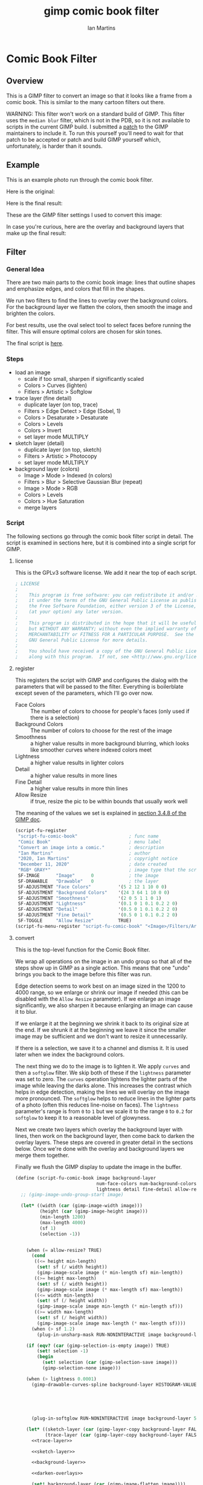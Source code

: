 # -*- eval: (add-hook 'after-save-hook (lambda () (save-excursion (org-babel-goto-named-src-block "generate") (org-babel-execute-src-block))) nil 'local); -*-
#+title: gimp comic book filter
#+author: Ian Martins
#+email: ianxm@jhu.edu
* Comic Book Filter
** Overview
This is a GIMP filter to convert an image so that it looks like a
frame from a comic book.  This is similar to the many cartoon filters
out there.

WARNING: This filter won't work on a standard build of GIMP.  This
filter uses the =median blur= filter, which is not in the PDB, so it
is not available to scripts in the current GIMP build.  I submitted a
[[https://gitlab.gnome.org/GNOME/gimp/-/merge_requests/405][patch]] to the GIMP maintainers to include it.  To run this yourself
you'll need to wait for that patch to be accepted or patch and build
GIMP yourself which, unfortunately, is harder than it sounds.
** Example
This is an example photo run through the comic book filter.

Here is the original:
[[https://ianxm-githubfiles.s3.amazonaws.com/gimp-comic-book/utah_orig_2.jpg]]

Here is the final result:
[[https://ianxm-githubfiles.s3.amazonaws.com/gimp-comic-book/utah_comic_2.jpg]]

These are the GIMP filter settings I used to convert this image:
[[https://ianxm-githubfiles.s3.amazonaws.com/gimp-comic-book/utah_dialog_2.jpg]]

In case you're curious, here are the overlay and background layers
that make up the final result:
[[https://ianxm-githubfiles.s3.amazonaws.com/gimp-comic-book/utah_overlays_2.jpg]]
[[https://ianxm-githubfiles.s3.amazonaws.com/gimp-comic-book/utah_background_2.jpg]]

** Filter
*** General Idea
There are two main parts to the comic book image: lines that
outline shapes and emphasize edges, and colors that fill in the
shapes.

We run two filters to find the lines to overlay over the background
colors.  For the background layer we flatten the colors, then smooth
the image and brighten the colors.

For best results, use the oval select tool to select faces before
running the filter.  This will ensure optimal colors are chosen for
skin tones.

The final script is [[file:scripts/comic-book.scm][here]].

*** Steps
- load an image
  - scale if too small, sharpen if significantly scaled
  - Colors > Curves (lighten)
  - Fitlers > Artistic > Softglow
- trace layer (fine detail)
  - duplicate layer (on top, trace)
  - Filters > Edge Detect > Edge (Sobel, 1)
  - Colors > Desaturate > Desaturate
  - Colors > Levels
  - Colors > Invert
  - set layer mode MULTIPLY
- sketch layer (detail)
  - duplicate layer (on top, sketch)
  - Filters > Artistic > Photocopy
  - set layer mode MULTIPLY
- background layer (colors)
  - Image > Mode > Indexed (n colors)
  - Filters > Blur > Selective Gaussian Blur (repeat)
  - Image > Mode > RGB
  - Colors > Levels
  - Colors > Hue Saturation
  - merge layers
*** Script

The following sections go through the comic book filter script in
detail.  The script is examined in sections here, but it is combined
into a single script for GIMP.

**** license

This is the GPLv3 software license.  We add it near the top of each script.

#+name: license
#+begin_src scheme
; LICENSE
;
;    This program is free software: you can redistribute it and/or modify
;    it under the terms of the GNU General Public License as published by
;    the Free Software Foundation, either version 3 of the License, or
;    (at your option) any later version.
;
;    This program is distributed in the hope that it will be useful,
;    but WITHOUT ANY WARRANTY; without even the implied warranty of
;    MERCHANTABILITY or FITNESS FOR A PARTICULAR PURPOSE.  See the
;    GNU General Public License for more details.
;
;    You should have received a copy of the GNU General Public License
;    along with this program.  If not, see <http://www.gnu.org/licenses/>.
#+end_src
**** register
This registers the script with GIMP and configures the dialog with the
parameters that will be passed to the filter.  Everything is
boilerblate except seven of the parameters, which I'll go over now.

- Face Colors :: The number of colors to choose for people's faces
  (only used if there is a selection)
- Background Colors :: The number of colors to choose for the rest of
  the image
- Smoothness :: a higher value results in more background blurring,
  which looks like smoother curves where indexed colors meet
- Lightness :: a higher value results in lighter colors
- Detail :: a higher value results in more lines
- Fine Detail :: a higher value results in more thin lines
- Allow Resize :: if true, resize the pic to be within bounds that usually work well

The meaning of the values we set is explained in [[https://docs.gimp.org/2.8/en/gimp-using-script-fu-tutorial-first-script.html][section 3.4.8 of the
GIMP doc]].

#+name: register-comic-book
#+begin_src scheme
  (script-fu-register
   "script-fu-comic-book"                   ; func name
   "Comic Book"                             ; menu label
   "Convert an image into a comic."         ; description
   "Ian Martins"                            ; author
   "2020, Ian Martins"                      ; copyright notice
   "December 11, 2020"                      ; date created
   "RGB* GRAY*"                             ; image type that the script works on
   SF-IMAGE      "Image"      0             ; the image
   SF-DRAWABLE   "Drawable"   0             ; the layer
   SF-ADJUSTMENT "Face Colors"          '(5 2 12 1 10 0 0)
   SF-ADJUSTMENT "Background Colors"    '(24 3 64 1 10 0 0)
   SF-ADJUSTMENT "Smoothness"           '(2 0 5 1 1 0 1)
   SF-ADJUSTMENT "Lightness"            '(0.1 0 1 0.1 0.2 2 0)
   SF-ADJUSTMENT "Detail"               '(0.5 0 1 0.1 0.2 2 0)
   SF-ADJUSTMENT "Fine Detail"          '(0.5 0 1 0.1 0.2 2 0)
   SF-TOGGLE     "Allow Resize"         TRUE)
  (script-fu-menu-register "script-fu-comic-book" "<Image>/Filters/Artistic")
#+end_src
**** convert

This is the top-level function for the Comic Book filter.

We wrap all operations on the image in an undo group so that all of
the steps show up in GIMP as a single action.  This means that one
"undo" brings you back to the image before this filter was run.

Edge detection seems to work best on an image sized in the 1200 to
4000 range, so we enlarge or shrink our image if needed (this can be
disabled with the =Allow Resize= parameter).  If we enlarge an image
significantly, we also sharpen it because enlarging an image can cause
it to blur.

If we enlarge it at the beginning we shrink it back to its original
size at the end.  If we shrunk it at the beginning we leave it since
the smaller image may be sufficient and we don't want to resize it
unnecessarily.

If there is a selection, we save it to a channel and dismiss it.  It
is used later when we index the background colors.

The next thing we do to the image is to lighten it.  We apply =curves=
and then a =softglow= filter.  We skip both of these if the
=lightness= parameter was set to zero.  The =curves= operation
lightens the lighter parts of the image while leaving the darks alone.
This increases the contrast which helps in edge detection, making the
lines we will overlay on the image more pronounced.  The =softglow=
helps to reduce lines in the lighter parts of a photo (often this
reduces line-noise on faces).  The =lightness= parameter's range is
from =0= to =1= but we scale it to the range =0= to =0.2= for
=softglow= to keep it to a reasonable level of glowyness.

Next we create two layers which overlay the background layer with
lines, then work on the background layer, then come back to darken the
overlay layers.  These steps are covered in greater detail in the
sections below.  Once we're done with the overlay and background
layers we merge them together.

Finally we flush the GIMP display to update the image in the buffer.

#+name: convert-comic-book
#+begin_src scheme :noweb no-export
    (define (script-fu-comic-book image background-layer
                                  num-face-colors num-background-colors smoothness
                                  lightness detail fine-detail allow-resize?)
      ;; (gimp-image-undo-group-start image)

      (let* ((width (car (gimp-image-width image)))
             (height (car (gimp-image-height image)))
             (min-length 1200)
             (max-length 4000)
             (sf 1)
             (selection -1))


        (when (= allow-resize? TRUE)
          (cond
           ((<= height min-length)
            (set! sf (/ width height))
            (gimp-image-scale image (* min-length sf) min-length))
           ((>= height max-length)
            (set! sf (/ width height))
            (gimp-image-scale image (* max-length sf) max-length))
           ((<= width min-length)
            (set! sf (/ height width))
            (gimp-image-scale image min-length (* min-length sf)))
           ((>= width max-length)
            (set! sf (/ height width))
            (gimp-image-scale image max-length (* max-length sf))))
          (when (> sf 1.2)
            (plug-in-unsharp-mask RUN-NONINTERACTIVE image background-layer 3 0.5 0)))

        (if (eqv? (car (gimp-selection-is-empty image)) TRUE)
            (set! selection -1)
            (begin 
              (set! selection (car (gimp-selection-save image)))
              (gimp-selection-none image)))

        (when (> lightness 0.0001)
          (gimp-drawable-curves-spline background-layer HISTOGRAM-VALUE 10 (list->vector (list
                                                                                          0.0 0.0
                                                                                          0.05 0.0
                                                                                          0.2 (+ 0.2 (* lightness 0.2))
                                                                                          0.5  (+ 0.5 (* lightness 0.05))
                                                                                          1.0 1.0)))
          (plug-in-softglow RUN-NONINTERACTIVE image background-layer 5 (* lightness 0.2) 0.5))

        (let* ((sketch-layer (car (gimp-layer-copy background-layer FALSE)))
               (trace-layer (car (gimp-layer-copy background-layer FALSE))))
          <<trace-layer>>

          <<sketch-layer>>

          <<background-layer>>

          <<darken-overlays>>

          (set! background-layer (car (gimp-image-flatten image))))

        (if (and (= allow-resize? TRUE)
                 (< (max width height) min-length))
            (gimp-image-scale image width height)))

      ;; (gimp-image-undo-group-end image)
      (gimp-displays-flush))
#+end_src

Here we create a "trace layer" that traces over lines.  It adds thin
lines wherever there are edges in the image.  The trace layer usually
picks up some details that the sketch layer misses.

We duplicate the background and add the new layer to the top.  We
lighten the new layer with =curves= to wash out any glare or shiny
spots so they aren't picked up by the edge detection.  The main work
is done by the Sobel Edge Detection filter, which we run on the new
layer.  We desaturate to convert to greyscale since we don't want
color info.  Then we adjust levels in the trace layer to stengthen the
most significant lines and dim the noise.  We use the =Fine Detail=
parameter to control this adjustment.  If =Fine Detail= is turned down
to zero, we skip this step entirely.

Finally we invert the trace layer and set its mode to =MULTIPLY= so
that the lines show up overlayed on the background.

#+name: trace-layer
#+begin_src scheme
  (when (> fine-detail 0.0001)
    (gimp-image-add-layer image trace-layer 0)
    (gimp-item-set-name trace-layer "trace")
    (gimp-image-set-active-layer image trace-layer)

    (gimp-drawable-curves-spline trace-layer HISTOGRAM-VALUE 6 (list->vector (list
                                                                              0.0 0.0
                                                                              0.5 0.875
                                                                              1.0 1.0)))
    (gimp-drawable-desaturate trace-layer DESATURATE-LUMINANCE)
    (plug-in-edge RUN-NONINTERACTIVE image trace-layer 1 2 0)

    (let* ((detail-inv (- 1 fine-detail))
           (detail-low (* detail-inv 0.6))   ; range from 0.6 (lowest) to 0 (highest)
           (detail-high (+ detail-low 0.3))) ; range from 0.9 (lowest) to 0.5 (highest)
      (gimp-drawable-levels trace-layer
                            HISTOGRAM-VALUE
                            detail-low
                            detail-high
                            TRUE 1 0 1 TRUE))
    (gimp-drawable-invert trace-layer TRUE)
    (gimp-layer-set-mode trace-layer LAYER-MODE-MULTIPLY))

#+end_src

Here we create a layer that outlines shapes, which we will call the
sketch layer.  First we create and add the new layer on top of the
background layer.

Next we use the =photocopy= filter to convert the layer into lines
where the image is darkest.  This method was based on the
[[https://www.gimphelp.org/effects_cartoon_quick.html][cartoon-quick]] filter.  We use the =Detail= parameter to determine how
sensitive photocopy should be.  This does a good job of marking edges,
but also results in noise in large dark areas.  To reduce that effect
we lighten the image with a =curves= operation before the =photocopy=
call and darken it back after using the =levels= and =sharpen=
operations.  We also run a =median-blur= on the layer while the image
is indexed to clear up some of the noise.  If =Detail= is turned down
to zero we skip this step entirely.

The =photocopy= filter produces an inverted greyscale image so there's
no need to desaturate or invert the sketch layer.  We just set its
mode to =MULTIPLY= and are done here.

#+name: sketch-layer
#+begin_src scheme
  (when (> detail 0.0001)
    (gimp-image-add-layer image sketch-layer 0)
    (gimp-item-set-name sketch-layer "sketch")
    (gimp-image-set-active-layer image sketch-layer)
    (gimp-drawable-curves-spline sketch-layer HISTOGRAM-VALUE 10 (list->vector (list
                                                                                0.0  0.25
                                                                                0.25 0.375
                                                                                0.5  0.625
                                                                                0.75 0.875
                                                                                1.0  1.0)))
    (let* ((detail-inv (- 1 detail))
           (detail-val (+ (* detail-inv 0.4) 0.6))) ; range from 1 (lowest) to 0.6 (highest)
      (plug-in-photocopy RUN-NONINTERACTIVE image sketch-layer 12.0 1.0 0.0 detail-val))
    (gimp-drawable-levels sketch-layer HISTOGRAM-VALUE 0.7 1 TRUE 1 0 1 TRUE)

    (let ((count 0))
      (while (< count 2)
             (plug-in-unsharp-mask RUN-NONINTERACTIVE image sketch-layer 2 0.5 0)
             (set! count (+ count 1))))

    (gimp-layer-set-mode sketch-layer LAYER-MODE-MULTIPLY))
#+end_src

Here we work on the background layer.

First we convert it to use indexed colors.  This reduces the number of
colors and results in areas of solid color which look more like an
illustration than the continuous gradients of a photo.  We'll go into
details on how we index the colors below.

Next we run a =median-blur= filter to smooth the image.  The strength
and number of smoothing iterations is controlled by the =Smoothness=
parameter.  =median-blur= isn't available in GIMP's procedure browser
so I hacked my version to provide it.

Then we blur the sketch layer to clean up the lines and reduce the
noise from the photocopy filter.  We do this here and not while we're
working on the sketch layer because we need to do it while the image
is indexed.

For the last step here we give the colors a little boost and lighten
the image.  This isn't necessary but illustrations are often brighter
and more vivid than reality.  The amount of brightening is controlled
by the =Lightness= parameter.

#+name: background-layer
#+begin_src scheme :noweb no-export
  (gimp-image-set-active-layer image background-layer)
  <<comic-index>>

  (let ((count 0))
    (while (< count smoothness)
           (plug-in-median-blur RUN-NONINTERACTIVE image background-layer
                                (+ 1 smoothness (floor (/ (max width height) 1500)))
                                50)
           (set! count (+ count 1))))

  (gimp-image-set-active-layer image sketch-layer)
  (plug-in-median-blur RUN-NONINTERACTIVE image sketch-layer 1 50)

  (gimp-image-set-active-layer image background-layer)
  (gimp-image-convert-rgb image)
  (when (> lightness 0.0001)
      (gimp-drawable-hue-saturation background-layer HUE-RANGE-ALL 0 0 (+ (* lightness 20) 12) 0))
#+end_src

When we indexed the colors the overlays may have been lightened, but
we want the overlay lines to be black, so we'll go though and darken
them here.  This is at the end here because we have to do it after the
image is converted back to RGB and after the "clean up" blurring while
the image was indexed.

#+name: darken-overlays
#+begin_src scheme
  (gimp-drawable-levels trace-layer HISTOGRAM-VALUE 0.4 1 TRUE 1 0 1 TRUE)
  (gimp-drawable-levels sketch-layer HISTOGRAM-VALUE 0.4 1 TRUE 1 0 1 TRUE)
#+end_src

**** index

This section handles the indexing of the background layer.  Indexing
an image to flatten the colors works well in some cases, but when
there are people if faces are small relative to the background often
the algorithm that chooses colors will pick colors that work well for
the background but may not be optimal for faces.  The most important
thing about an image is if the people in the image are recognizeable,
and using sub-optimal colors for skin tones sometimes results in
people that don't look right.  One way around this is to keep
increasing the number of colors but this reduces the flattening of the
colors, so the end result is less cartoon-like.

To get around this we index faces separately.  First we index only the
selected part of the image (allowing up to =Face Colors= colors) and
save the chosen colors.  Then we index the rest of the image (allowing
up to =Background Colors= colors) and save those.  Finally we index
the whole image using all of the colors collected from the previous
two indexing operations.

Indexing an image is destructive so when we index a portion of the
image just to find out which colors the indexer will choose, we do it
in a secondary image.  We also manually add black and white to the
list of colors in case they weren't chosen in either indexing
operation.

#+name: comic-index
#+begin_src scheme :noweb no-export
  (if (= selection -1)
      ;; no selection, just convert
      (gimp-image-convert-indexed image CONVERT-DITHER-NONE CONVERT-PALETTE-GENERATE num-background-colors FALSE TRUE "")

      ;; give selected pixels preferential treatment
      (let* ((width (car (gimp-image-width image)))
             (height (car (gimp-image-height image)))
             (face-colors '())
             (background-colors '())
             (secondary-image 0)
             (secondary-layer 0))

        (set! secondary-image (car (gimp-image-new width height RGB)))
        (set! secondary-layer (car (gimp-layer-new secondary-image width height RGB-IMAGE "secondary" 100 LAYER-MODE-NORMAL)))
        (gimp-layer-add-alpha secondary-layer)
        (gimp-image-insert-layer secondary-image secondary-layer 0 0)
        ;; (gimp-display-new secondary-image)

        (gimp-image-select-item image CHANNEL-OP-ADD selection)
        (gimp-edit-copy background-layer)
        (gimp-selection-all secondary-image)
        (gimp-edit-clear secondary-layer)
        (let ((float (car (gimp-edit-paste secondary-layer TRUE))))
          (gimp-floating-sel-anchor float))
        (gimp-image-convert-indexed secondary-image CONVERT-DITHER-NONE CONVERT-PALETTE-GENERATE num-face-colors FALSE TRUE "")
        (set! face-colors (gimp-image-get-colormap secondary-image))
        (gimp-image-convert-rgb secondary-image)

        (gimp-selection-invert image)
        (gimp-edit-copy background-layer)
        (gimp-selection-all secondary-image)
        (gimp-edit-clear secondary-layer)
        (let ((float (car (gimp-edit-paste secondary-layer TRUE))))
          (gimp-floating-sel-anchor float))
        (gimp-image-convert-indexed secondary-image CONVERT-DITHER-NONE CONVERT-PALETTE-GENERATE num-background-colors FALSE TRUE "")
        (set! background-colors (gimp-image-get-colormap secondary-image))
        (gimp-image-delete secondary-image)

        (gimp-selection-none image)
        (let ((palette-name (car (gimp-palette-new "indexed")))
              (index 0))
          (gimp-palette-add-entry palette-name (string-append "f" (number->string index)) '(0 0 0))
          (gimp-palette-add-entry palette-name (string-append "f" (number->string index)) '(255 255 255))
          (while (< index num-face-colors)
                 (gimp-palette-add-entry palette-name
                                         (string-append "f" (number->string index))
                                         (list (aref (cadr face-colors) (+ 0 (* index 3)))
                                               (aref (cadr face-colors) (+ 1 (* index 3)))
                                               (aref (cadr face-colors) (+ 2 (* index 3)))))
                 (set! index (+ index 1)))
          (set! index 0)
          (while (< index num-background-colors)
                 (gimp-palette-add-entry palette-name
                                         (string-append "b" (number->string index))
                                         (list (aref (cadr background-colors) (+ 0 (* index 3)))
                                               (aref (cadr background-colors) (+ 1 (* index 3)))
                                               (aref (cadr background-colors) (+ 2 (* index 3)))))
                 (set! index (+ index 1)))
          (gimp-image-convert-indexed image CONVERT-DITHER-NONE CONVERT-PALETTE-CUSTOM 0 FALSE TRUE palette-name))
        )
      )
#+end_src

**** full                                                          :noexport:
#+begin_src scheme :noweb yes :tangle scripts/comic-book.scm
  ;; Comic book filter for GIMP.  Find documentation at https://github.com/ianxm/gimp-comic-book

  <<license>>

  <<convert-comic-book>>


  <<register-comic-book>>
#+end_src
** Page Layout
This script lays out several pictures on a page like frames in a comic
book.  The dimensions of the frames and number of columns are
configurable, but it creates all frames the same size.
*** Script
**** register
This registers the script with GIMP and configures the dialog with the
parameters that will be passed to the filter.  Everything is
boilerblate except seven of the parameters, which I'll go over now.

- Frame Width :: The width of each frame in pixels
- Frame Height :: The height of each frame in pixels
- Columns :: The number of columns of images on the page
- Path Glob :: Load all images found for this file pattern

The meaning of the values we set is explained in [[https://docs.gimp.org/2.8/en/gimp-using-script-fu-tutorial-first-script.html][section 3.4.8 of the
GIMP doc]].

#+name: register-comic-layout
#+begin_src scheme
    (script-fu-register
     "script-fu-comic-layout"                 ; func name
     "Comic Book Layout"                      ; menu label
     "Lay out images on a comic book page."   ; description
     "Ian Martins"                            ; author
     "2021, Ian Martins"                      ; copyright notice
     "March 18, 2021"                         ; date created
     ""                                       ; image type that the script works on
     SF-VALUE "Frame Width"     "600"
     SF-VALUE "Frame Height"    "450"
     SF-ADJUSTMENT "Columns"    '(2 1 6 1 1 0 0)
     SF-STRING "Path Glob"      "/home/ian/pics/willspics/*_comic.jpg")
     ;; SF-STRING "Path Glob"      "/path/to/images*.jpg")
    (script-fu-menu-register "script-fu-comic-layout" "<Image>/Filters")
#+end_src

**** run
This loads a bunch of images and lays them out like table cells on a
larger image, which it creates.  We crop each image to get it to the
aspect ratio of the frame on the page, then scale it to the desired
dimensions and move it into place.

If we crop the sides of an image we remove the same amount from both
sides.  When we crop the top and bottom we take twice as much from the
bottom as the top.  The idea is that it's more likely there are faces
near the top of a picture than the bottom, and we don't want to clip
any faces.

#+name: run-comic-layout
#+begin_src scheme :noweb no-export
  (define (script-fu-comic-layout width height cols pattern)
    ;; (gimp-image-undo-group-start image)

    (let* ((ret (file-glob pattern 1))
           (num-files (car ret))
           (files (cadr ret))
           (outer-margin 50)
           (inner-margin 15)
           (page-width (+ (* width cols) (*  outer-margin 2) (* inner-margin (- cols 1))))
           (rows (ceiling (/ num-files cols)))
           (page-height (+ (* height rows) (*  outer-margin 2) (* inner-margin (- rows 1))))
           (page (car (gimp-image-new page-width page-height RGB)))
           (background (car (gimp-layer-new page page-width page-height RGB-IMAGE "background" 100 LAYER-MODE-NORMAL)))
           (frame-aspect-ratio (/ width height)))
      (gimp-display-new page)
      (gimp-image-insert-layer page background 0 0)
      (gimp-drawable-fill background FILL-WHITE)

      (let ((count 0))
        (while (not (null? files))
             (let* ((filename (car files))
                    (layer (car (gimp-file-load-layer RUN-NONINTERACTIVE page filename)))
                    (layer-width (car (gimp-drawable-width layer)))
                    (layer-height (car (gimp-drawable-height layer)))
                    (row (floor (/ count cols)))
                    (col (modulo count cols))
                    (image-aspect-ratio (/ (car (gimp-drawable-width layer)) (car (gimp-drawable-height layer))))
                    (xoffset (+ outer-margin (* col (+ inner-margin width))))
                    (yoffset (+ outer-margin (* row (+ inner-margin height)))))
               (gimp-image-insert-layer page layer 0 0)
               (if (> image-aspect-ratio frame-aspect-ratio)
                   ;; clip sides
                   (let* ((new-width (* layer-height frame-aspect-ratio))
                          (diff (- layer-width new-width)))
                     (gimp-layer-resize layer new-width layer-height (- (/ diff 2)) 0))
                   ;; clip top and bottom
                   (let* ((new-height (/ layer-width frame-aspect-ratio))
                          (diff (- layer-height new-height)))
                     (gimp-layer-resize layer layer-width new-height 0 (- (/ diff 3)))))
               (gimp-layer-scale layer width height FALSE)
               (gimp-layer-translate layer (- xoffset (car (gimp-drawable-offsets layer))) (- yoffset (cadr (gimp-drawable-offsets layer))))
               (set! count (+ count 1))
               (set! files (cdr files)))))

      ;; (gimp-image-undo-group-end image)
      (gimp-displays-flush)))
#+end_src
**** full                                                          :noexport:
#+begin_src scheme :noweb yes :tangle scripts/comic-layout.scm
  ;; Comic book layout for GIMP.  Find documentation at https://github.com/ianxm/gimp-comic-book

  <<license>>

  <<run-comic-layout>>


  <<register-comic-layout>>
#+end_src
** Previous Attemps
I made several other attempts before settling on the above technique.
The main ones are listed in this section.

*** Sketch A
Sketch A is based on a tutorial from [[https://feltmagnet.com/photography/Turning-Photos-Into-Cartoons-A-GIMP-Tutorial][Felt Magnet]].  The method is so
simple it's like magic.  It looks great for some photos but comes out
hollow or too sketchy for others.  It is the only technique I tried
that works well for photos with bad lighting.  Its best results are
for large images when viewed zoomed out.

If you look closely it can be messy.  A side effect of repeating Sobel
is that you get parallel squiggles that appear wormy from close up.

The final script is [[file:scripts/sketch-a.scm][here]].

This is an example:
[[https://ianxm-githubfiles.s3.amazonaws.com/gimp-comic-book/utah_sketch_a.jpg]]
**** Steps
- load an image
- sketch layer
  - new layer is top layer
  - name it "top"
  - on top layer
  - repeat Darken times
    - Filters > Edge Detect > Edge (Sobel, Black, 1)
  - set mode DIVIDE
**** Script                                                        :noexport:
***** register
#+name: register-sketch-a
#+begin_src scheme
  (script-fu-register
   "script-fu-sketch-a"                     ; func name
   "Sketch A"                               ; menu label
   "Convert an image into a sketch."        ; description
   "Ian Martins"                            ; author
   "2020, Leah Lefler, Ian Martins"         ; copyright notice
   "December 7, 2020"                       ; date created
   "RGB* GRAY*"                             ; image type that the script works on
   SF-IMAGE      "Image"      0             ; the image
   SF-DRAWABLE   "Drawable"   0             ; the layer
   SF-ADJUSTMENT "Darken Steps"       '(2 1 4 1 1 0 1))
  (script-fu-menu-register "script-fu-sketch-a" "<Image>/Filters/Artistic")
#+end_src
***** convert
#+name: convert-sketch-a
#+begin_src scheme
  (define (script-fu-sketch-a image layer darken)
    (gimp-image-undo-group-start image)

    (let ((top-layer (car (gimp-layer-copy layer FALSE))))
      (gimp-image-add-layer image top-layer 0)

      (let ((count 0))
        (while (< count darken)
               (plug-in-edge RUN-NONINTERACTIVE image top-layer 1 3 0)
               (set! count (+ count 1))))

      (gimp-layer-set-mode top-layer LAYER-MODE-DIVIDE)
      (set! layer (car (gimp-image-merge-down image top-layer EXPAND-AS-NECESSARY))))

    (gimp-image-undo-group-end image)
    (gimp-displays-flush))
#+end_src
***** full
#+begin_src scheme :noweb yes :tangle scripts/sketch-a.scm
;; based on this tutorial by Leah Lefler:
;; https://feltmagnet.com/photography/Turning-Photos-Into-Cartoons-A-GIMP-Tutorial

<<license>>

<<convert-sketch-a>>


<<register-sketch-a>>
#+end_src
*** Sketch B
Sketch B is based on a tutorial from [[https://www.gimp.org/tutorials/Photo_To_Sketch/][gimp.org]].  It also uses Sobel to
find edges, but instead of repeating the edge detection to
darken/color the image it equalizes and then masks the sketch layer.
The tutorial applies colors by hand, but I used an indexed version of
the original image as a background color layer so this can run
non-interactively.  This also has a cool artistic look for some photos
when zoomed out but up close it can be messy.

The final script is [[file:scripts/sketch-b.scm][here]].

This is an example:
[[https://ianxm-githubfiles.s3.amazonaws.com/gimp-comic-book/utah_sketch_b.jpg]]
**** Steps
- load an image
  - name the layer "background"
- highpass layer
  - new layer is top layer
  - name it "highpass"
  - Filters > Edge Detect > Sobel
  - Colors > Auto > Equalize
  - Colors > Desaturate
  - duplicate layer
    - new layer is on top
    - name it "masked"
    - Colors > Invert
  - back to highpass layer
  - Colors > Curves
    - zero out the bottom two thirds to clean it up
  - copy the layer
  - paste as mask to "masked" layer
    - right click on "masked" layer, click "Add Layer Mask"
    - paste copied layer
    - we no longer need highpass layer, hide it
- color layer
  - go to background layer
  - Image > Mode > Indexed
  - Image > Mode > RGB
**** Script                                                        :noexport:
***** register
#+name: register-sketch-b
#+begin_src scheme
  (script-fu-register
   "script-fu-sketch-b"                     ; func name
   "Sketch B"                               ; menu label
   "Convert an image into a sketch."        ; description
   "Ian Martins"                            ; author
   "2020, Dave Neary, Ian Martins"          ; copyright notice
   "December 7, 2020"                       ; date created
   "RGB* GRAY*"                             ; image type that the script works on
   SF-IMAGE      "Image"      0             ; the image
   SF-DRAWABLE   "Drawable"   0             ; the layer
   SF-ADJUSTMENT "Line Threshold" '(0.8 0.1 0.9 0.1 0.2 1 0)
   SF-ADJUSTMENT "Colors"         '(20 3 64 1 10 0 0))
  (script-fu-menu-register "script-fu-sketch-b" "<Image>/Filters/Artistic")
#+end_src
***** convert
#+name: convert-sketch-b
#+begin_src scheme
  (define (script-fu-sketch-b image background-layer threshold colors)
    (gimp-image-undo-group-start image)
    (gimp-item-set-name background-layer "background")

    (let ((highpass-layer (car (gimp-layer-copy background-layer FALSE)))
          (masked-layer '()))
      ;; highpass layer
      (gimp-image-add-layer image highpass-layer 0)
      (gimp-item-set-name highpass-layer "highpass")
      (gimp-image-set-active-layer image highpass-layer)
      (plug-in-edge RUN-NONINTERACTIVE image highpass-layer 1 3 0)
      (gimp-drawable-equalize highpass-layer FALSE)
      (gimp-drawable-desaturate highpass-layer DESATURATE-LUMINANCE)

      ;; masked layer
      (set! masked-layer (car (gimp-layer-copy highpass-layer FALSE)))
      (gimp-image-add-layer image masked-layer 0)
      (gimp-item-set-name masked-layer "masked")
      (gimp-image-set-active-layer image masked-layer)
      (gimp-layer-set-mode masked-layer LAYER-MODE-MULTIPLY)
      (gimp-drawable-invert masked-layer TRUE)

      ;; clean up the highpass layer
      (gimp-image-set-active-layer image highpass-layer)
      (gimp-drawable-curves-spline highpass-layer HISTOGRAM-VALUE 10 (list->vector (list
                                                                                    0.0 0.0
                                                                                    (- (- 1 threshold) 0.1) 0.0
                                                                                    (- 1 threshold) 0.2
                                                                                    (+ (- 1 threshold) 0.1) 0.9
                                                                                    1.0 1.0)))
      (gimp-edit-copy highpass-layer)

      ;; apply mask to the highpass layer
      (gimp-image-set-active-layer image masked-layer)
      (gimp-layer-add-mask masked-layer (car (gimp-layer-create-mask masked-layer ADD-MASK-WHITE)))
      (gimp-edit-paste (car (gimp-layer-get-mask masked-layer)) TRUE)
      (gimp-floating-sel-anchor (car (gimp-image-get-floating-sel image)))
      (gimp-image-remove-layer image highpass-layer)

      (gimp-image-set-active-layer image background-layer)
      (gimp-image-convert-indexed image CONVERT-DITHER-NONE CONVERT-PALETTE-GENERATE colors FALSE TRUE "")
      (gimp-image-convert-rgb image)

      (set! background-layer (car (gimp-image-merge-down image masked-layer EXPAND-AS-NECESSARY))))

    (gimp-image-undo-group-end image)
    (gimp-displays-flush))
#+end_src
***** full
#+begin_src scheme :noweb yes :tangle scripts/sketch-b.scm
;; based on this tutorial by Dave Neary:
;; https://www.gimp.org/tutorials/Photo_To_Sketch/

<<license>>

<<convert-sketch-b>>


<<register-sketch-b>>
#+end_src
*** Comic Book A
This attempt sort of merges both techniques.  It uses two Sobel steps
like Sketch A but then masks them on top of the background layer like
Sketch B.

The final script is [[file:scripts/comic-book-a.scm][here]].

This is an example:
[[https://ianxm-githubfiles.s3.amazonaws.com/gimp-comic-book/utah_comic_book_a.jpg]]
**** Steps
- load an image
  - name the layer "background"
  - selective gaussian blur
  - soft glow
- sketch layer
  - duplicate layer (on top, sketch-mask)
  - duplicate layer (on-top, sketch-base, active)
  - Filters > Edge Detect > Edge (2.0)
  - Filters > Edge Detect > Edge (1.0)
  - set layer mode DIVIDE
  - merge down
  - duplicate layer (on top, mask)
    - Colors > Invert
    - Colors > Threshold (0.20)
    - copy
    - delete
  - back to sketch layer
  - add mask
    - select mask
    - paste
    - anchor
- background layer
  - lighten the colors
    - Colors > Levels
    - drag the top right triangle to the left
    - drag the bottom left triangle to the right
  - Image > Mode > Indexed (32 colors)
  - Filters > Blur > Gaussian Blur (4)
  - Image > Mode > RGB
**** Scripts                                                       :noexport:
***** register
#+name: register-comic-book-a
#+begin_src scheme
  (script-fu-register
   "script-fu-comic-book-a"                 ; func name
   "Comic Book A"                           ; menu label
   "Convert an image into a comic."         ; description
   "Ian Martins"                            ; author
   "2020, Ian Martins"                      ; copyright notice
   "December 7, 2020"                       ; date created
   "RGB* GRAY*"                             ; image type that the script works on
   SF-IMAGE      "Image"      0             ; the image
   SF-DRAWABLE   "Drawable"   0             ; the layer
   SF-ADJUSTMENT "Colors"           '(20 3 64 1 10 0 0)
   SF-ADJUSTMENT "Lightness"        '(0.2 0 1 0.1 0.2 2 0))
  (script-fu-menu-register "script-fu-comic-book-a" "<Image>/Filters/Artistic")
#+end_src
***** convert
#+name: convert-comic-book-a
#+begin_src scheme
  (define (script-fu-comic-book-a image background-layer colors lightness)
    (gimp-image-undo-group-start image)

    (if (> lightness 0)
      (plug-in-softglow RUN-NONINTERACTIVE image background-layer 10 (* lightness 0.3) 0.9))
    (plug-in-sel-gauss RUN-NONINTERACTIVE image background-layer 4 0.2)

    (let ((sketch-layer-base (car (gimp-layer-copy background-layer FALSE)))
          (sketch-layer-mask (car (gimp-layer-copy background-layer FALSE))))

      ;; add sketch layers
      (gimp-image-add-layer image sketch-layer-base 0)
      (gimp-item-set-name sketch-layer-base "sketch-base")
      (gimp-image-add-layer image sketch-layer-mask 0)
      (gimp-item-set-name sketch-layer-mask "sketch-mask")

      (gimp-image-set-active-layer image sketch-layer-mask)
      (plug-in-edge RUN-NONINTERACTIVE image sketch-layer-mask 2 3 0)
      (plug-in-edge RUN-NONINTERACTIVE image sketch-layer-mask 1 3 0)
      (gimp-layer-set-mode sketch-layer-mask LAYER-MODE-DIVIDE)
      (set! sketch-layer-base (car (gimp-image-merge-down image sketch-layer-mask EXPAND-AS-NECESSARY)))

      ;; masked layer
      (set! sketch-layer-mask (car (gimp-layer-copy sketch-layer-base FALSE)))
      (gimp-image-add-layer image sketch-layer-mask 0)
      (gimp-item-set-name sketch-layer-mask "mask")
      (gimp-image-set-active-layer image sketch-layer-mask)
      (gimp-drawable-invert sketch-layer-mask TRUE)
      (gimp-drawable-threshold sketch-layer-mask HISTOGRAM-VALUE 0.9 1)
      (gimp-edit-copy sketch-layer-mask)

      ;; apply mask to sketch
      (gimp-image-set-active-layer image sketch-layer-base)
      (gimp-layer-add-mask sketch-layer-base (car (gimp-layer-create-mask sketch-layer-base ADD-MASK-WHITE)))
      (gimp-edit-paste (car (gimp-layer-get-mask sketch-layer-base)) TRUE)
      (gimp-floating-sel-anchor (car (gimp-image-get-floating-sel image)))
      (gimp-image-remove-layer image sketch-layer-mask)
      (gimp-layer-set-mode sketch-layer-base LAYER-MODE-LINEAR-BURN)

      (gimp-image-set-active-layer image background-layer)
      (if (> lightness 0)
          (gimp-drawable-levels background-layer HISTOGRAM-VALUE
                                0 (- 1 (* lightness 0.5)) TRUE 1
                                (* lightness 0.2) 1 FALSE))
      (gimp-image-convert-indexed image CONVERT-DITHER-NONE CONVERT-PALETTE-GENERATE colors FALSE TRUE "")
      (plug-in-sel-gauss RUN-NONINTERACTIVE image background-layer 3 80)
      (gimp-image-convert-rgb image)

      ;; merge
      (set! background-layer (car (gimp-image-merge-down image sketch-layer-base EXPAND-AS-NECESSARY))))

    (gimp-image-undo-group-end image)
    (gimp-displays-flush))
#+end_src
***** full
#+begin_src scheme :noweb yes :tangle scripts/comic-book-a.scm

<<license>>

<<convert-comic-book-a>>


<<register-comic-book-a>>
#+end_src
*** Comic Book B
The last version struggled with very small images, so this one scales
the image if it is small.  It also uses an Image Gradient edge
detection algorithm instead of Sobel, and only runs it once.  It then
equalizes and desaturates and sets Levels to reduce noise.

The final script is [[file:scripts/comic-book-b.scm][here]].

This is an example:
[[https://ianxm-githubfiles.s3.amazonaws.com/gimp-comic-book/utah_comic_book_b.jpg]]
**** steps
- load an image
  - scale if too small
  - soft glow?
- sketch layer
  - duplicate layer (on top, sketch)
  - Filters > Edge Detect > Image Gradient
  - Colors > Desaturate > Desaturate
  - Colors > Levels (reduce noise)
  - set layer mode SUBTRACTION
- background layer
  - Colors > Brightness Contrast (increase both)
  - Image > Mode > Indexed (n colors)
  - Filters > Blur > Selective Gaussian Blur (4, n times)
  - Image > Mode > RGB
  - merge visible layers
**** scripts                                                       :noexport:
***** register
This registers the script with GIMP and configures the dialog with the
parameters that will be passed to the filter.  Everything is
boilerblate except four of the parameters, which I'll go over now.

- Smoothness :: a higher value results in more background blurring,
  which looks like smoother curves where indexed colors meet
- Lightness :: a higher value results in lighter colors
- Detail :: a higher value results in more lines
- Line Weight :: a higher value results in more lines and heavier
  lines

The meaning of the values we set is explained in [[https://docs.gimp.org/2.8/en/gimp-using-script-fu-tutorial-first-script.html][section 3.4.8 of the
GIMP doc]].

#+name: register-comic-book-b
#+begin_src scheme
  (script-fu-register
   "script-fu-comic-book-b"                 ; func name
   "Comic Book B"                           ; menu label
   "Convert an image into a comic."         ; description
   "Ian Martins"                            ; author
   "2020, Ian Martins"                      ; copyright notice
   "December 11, 2020"                      ; date created
   "RGB* GRAY*"                             ; image type that the script works on
   SF-IMAGE      "Image"      0             ; the image
   SF-DRAWABLE   "Drawable"   0             ; the layer
   SF-ADJUSTMENT "Colors"           '(20 3 64 1 10 0 0)
   SF-ADJUSTMENT "Smoothness"       '(2 0 5 1 1 0 1)
   SF-ADJUSTMENT "Lightness"        '(0.2 0 1 0.1 0.2 2 0)
   SF-ADJUSTMENT "Detail"           '(0.3 0 0.4 0.05 0.1 2 0)
   SF-ADJUSTMENT "Line Weight"      '(0.4 0 0.8 0.1 0.1 2 0))
  (script-fu-menu-register "script-fu-comic-book-b" "<Image>/Filters/Artistic")
#+end_src
***** convert

This is the top-level function for the Comic Book filter.

We wrap all operations on the image in an undo group so that all of
the steps show up in GIMP as a single action.  This means that one
"undo" brings you back to the image before this filter was run.

The first operation we do on the image is a =softglow= filter.  It is
part of ligtening the image so we skip it if the =lightness= parameter
was set to zero.  The =softglow= helps to reduce lines in the lighter
parts of a photo (often this reduces line-noise on faces).  The
=lightness= parameter's range is from =0= to =1= but we scale it to
the range =0= to =0.4= to keep it to a reasonable amount of
=softglow=.

There are two main parts to the comic book image: outlines around shape
boundaries and filled in colors.  We create a sketch layer to overlay
the image with outlines and simplify the colors in the background
layer.  These steps are described in greater detail below.

Finally it flushes the GIMP display to update the image in the buffer.

#+name: convert-comic-book-b
#+begin_src scheme :noweb no-export
  (define (script-fu-comic-book-b image background-layer
                                  colors smoothness lightness detail line-weight)
    (gimp-image-undo-group-start image)

    (let* ((width (car (gimp-image-width image)))
           (height (car (gimp-image-height image)))
           (scale? (or (< width 1000)
                       (< height 1000))))
      (when scale?
        (gimp-image-scale image (* width 2) (* height 2))
        (plug-in-unsharp-mask RUN-NONINTERACTIVE image background-layer 3 0.5 0))

      (if (> lightness 0)
          (plug-in-softglow RUN-NONINTERACTIVE image background-layer 5 (* lightness 0.2) 0.5))

      (let ((sketch-layer (car (gimp-layer-copy background-layer FALSE))))
        <<comic-book-b-sketch-layer>>

        <<comic-book-b-background-layer>>

        <<comic-book-b-merge>>
        )

      (if scale?
          (gimp-image-scale image width height)))

    (gimp-image-undo-group-end image)
    (gimp-displays-flush))
#+end_src

Here we create a layer that outlines shapes, which we will call the
sketch layer.  First we create and add the new layer on top of the
background layer.

Next we use the =edge= filter using the Sobel algorithm (last argument
is =0=) to convert the layer into lines where there are edges in the
image.  There are other algorithms available but Sobel seems to be the
strongest.  We don't want colors here so we run =desaturate= to remove
the colors and leave the layer grayscale.

Now that we know where the lines are, we adjust levels to make them
stronger or weaker according to the =Detail= and =Line Weight= input
parameters.  (more detail needed)

Finally we set the sketch layer's mode to =SUBTRACT= so that the lines
show up overlayed on the background.

#+name: comic-book-b-sketch-layer
#+begin_src scheme
  (gimp-image-add-layer image sketch-layer 0)
  (gimp-item-set-name sketch-layer "sketch")
  (gimp-image-set-active-layer image sketch-layer)

  (gimp-drawable-equalize sketch-layer FALSE)
  (plug-in-edge RUN-NONINTERACTIVE image sketch-layer 2 3 0)
  (gimp-drawable-desaturate sketch-layer DESATURATE-LUMINANCE)

  (let* ((detail-val (- 0.4 detail))
         (line-weight-val (or (and (< (+ detail-val line-weight) 1)
                                   (- 1 line-weight))
                              (- 1 detail-val))))
    (when (or (> detail-val 0)
              (< line-weight-val 1))
      (gimp-drawable-levels sketch-layer
                            HISTOGRAM-VALUE
                            detail-val
                            line-weight-val
                            TRUE 1 0 1 TRUE)))
  (gimp-layer-set-mode sketch-layer LAYER-MODE-SUBTRACT)
#+end_src

Here we work on the background layer.

First we convert it to use indexed colors.  This reduces the number of
colors and results in areas of solid color which look more like
an illustration than the continuous gradients of a photo.

Next we run a blur filter to smooth the image.  If the gaussian filter
was run on the RGB image, it would make it blurry, but on an indexed
image it smoothes out curves and eliminates some noise.

Then we lighten the image and give the colors a boost.  This isn't
necessary but illustrations are often brighter than life.

#+name: comic-book-b-background-layer
#+begin_src scheme
  (gimp-image-set-active-layer image background-layer)
  (gimp-image-convert-indexed image CONVERT-DITHER-NONE CONVERT-PALETTE-GENERATE colors FALSE TRUE "")
  (let ((count 0))
    (while (< count smoothness)
         (plug-in-sel-gauss RUN-NONINTERACTIVE image background-layer 3 80)
         (set! count (+ count 1))))
  (gimp-image-convert-rgb image)
  (if (> lightness 0)
      (gimp-drawable-levels background-layer
                            HISTOGRAM-VALUE
                            (* lightness 0.1)
                            (- 1 (* lightness 0.4))
                            TRUE 1 (* lightness 0.4) 1 TRUE))
  (gimp-drawable-hue-saturation background-layer HUE-RANGE-ALL 0 0 15 0)
#+end_src

This simply merges the sketch layer onto the background layer.

#+name: comic-book-b-merge
#+begin_src scheme
  (set! background-layer (car (gimp-image-merge-down image sketch-layer EXPAND-AS-NECESSARY)))
#+end_src

***** full
#+begin_src scheme :noweb yes :tangle scripts/comic-book-b.scm

  <<license>>

  <<convert-comic-book-b>>


  <<register-comic-book-b>>
#+end_src
** References
  - [[https://docs.gimp.org/en/gimp-using-script-fu-tutorial-script.html][script-fu tutorial]]
  - [[https://groups.csail.mit.edu/mac/ftpdir/scheme-7.4/doc-html/scheme_toc.html][scheme reference]]
  - [[https://gitlab.gnome.org/GNOME/gimp/-/tree/master/plug-ins/script-fu/tinyscheme][GIMP's tinyscheme implementation]]
* Literate Programming
This is written as a [[https://en.wikipedia.org/wiki/Literate_programming][literate program]] using [[https://orgmode.org/][emacs org-mode]].
[[file:gimp-comic-book.org][The org file]] contains the code and
documentation for the comic book filter.  When it is saved, the source
code is generated using =org-babel-tangle= and then copied to GIMP's
scripts directory, and the readme is generated using
=org-md-export-to-markdown=.

#+name: generate
#+begin_src elisp :results none :var scripts-dir="~/.config/GIMP/2.10/scripts/"
  (let ((scripts (org-babel-tangle)))
    (dolist (script scripts)
      (copy-file script (concat (file-name-as-directory scripts-dir) (file-name-nondirectory script)) t)))
  (org-export-to-file 'md "readme.md")
#+end_src

The first line of [[file:gimp-comic-book.org][the org file]] configures emacs to run the above
source code block whenever this file is saved, which generates the
scripts and readme.
* GIMP Console                                                     :noexport:
This contains some example snippits for interacting with an image
using the GIMP debugging console.

#+begin_example
(gimp-image-list)
(define image (aref (cadr (gimp-image-list)) 1))
(define layer (aref (cadr (gimp-image-get-layers image)) 0))
(define copy (car (gimp-edit-copy layer)))
(gimp-layer-add-mask layer (car (gimp-layer-create-mask layer ADD-MASK-WHITE)))
(define mask (car (gimp-layer-get-mask layer)))
(define float gimp-edit-paste mask TRUE)
#+end_example

This is how to debug values by printing them from the script.

#+begin_example
(gimp-message (string-append "fine detail" (number->string fine-detail)))
#+end_example
